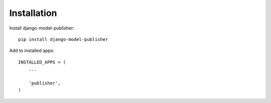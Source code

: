 ============
Installation
============

Install django-model-publisher::

    pip install django-model-publisher


Add to installed apps::

    INSTALLED_APPS = (
        ...

        'publisher',
    )

